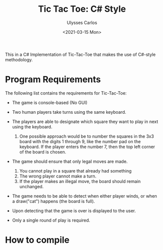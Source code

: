 #+title: Tic Tac Toe: C# Style
#+author: Ulysses Carlos
#+date: <2021-03-15 Mon>
This in a C# Implementation of Tic-Tac-Toe that makes the use of C#-style methodology.

* Program Requirements
The following list contains the requirements for Tic-Tac-Toe:
+ The game is console-based (No GUI)
+ Two human players take turns using the same keyboard.
  
+ The players are able to designate which square they want to play in next using the keyboard.
  1. One possible approach would be to number the squares in the 3x3 board with the digits 1 through 9, like the number pad on the keyboard. If the player enters the number 7, then the top left corner of the board is chosen.
+ The game should ensure that only legal moves are made.
  1. You cannot play in a square that already had something
  2. The wrong player cannot make a turn.
  3. If the player makes an illegal move, the board should remain unchanged.
+ The game needs to be able to detect when either player winds, or when a draw("cat") happens (the board is full).
+ Upon detecting that the game is over is displayed to the user.
+ Only a single round of play is required.  
* How to compile
